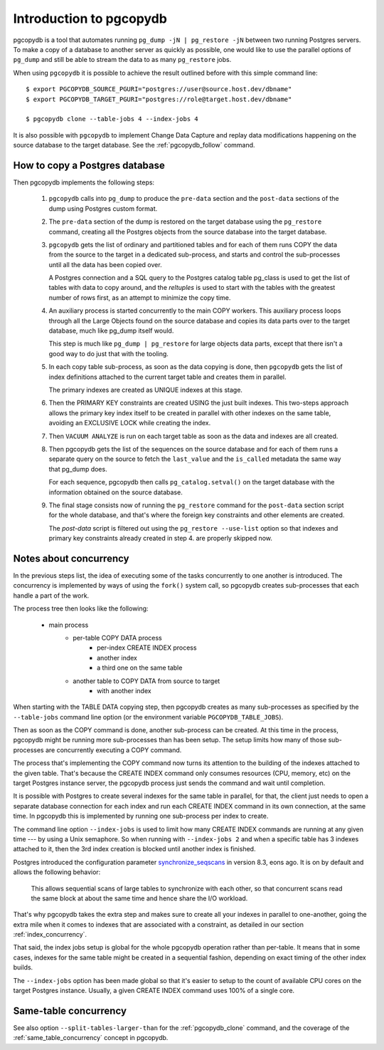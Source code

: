Introduction to pgcopydb
========================

pgcopydb is a tool that automates running ``pg_dump -jN | pg_restore -jN``
between two running Postgres servers. To make a copy of a database to
another server as quickly as possible, one would like to use the parallel
options of ``pg_dump`` and still be able to stream the data to as many
``pg_restore`` jobs.

When using ``pgcopydb`` it is possible to achieve the result outlined before
with this simple command line::

  $ export PGCOPYDB_SOURCE_PGURI="postgres://user@source.host.dev/dbname"
  $ export PGCOPYDB_TARGET_PGURI="postgres://role@target.host.dev/dbname"

  $ pgcopydb clone --table-jobs 4 --index-jobs 4

It is also possible with ``pgcopydb`` to implement Change Data Capture and
replay data modifications happening on the source database to the target
database. See the :ref:`pgcopydb_follow` command.

How to copy a Postgres database
-------------------------------

Then pgcopydb implements the following steps:

  1. ``pgcopydb`` calls into ``pg_dump`` to produce the ``pre-data`` section
     and the ``post-data`` sections of the dump using Postgres custom
     format.

  2. The ``pre-data`` section of the dump is restored on the target database
     using the ``pg_restore`` command, creating all the Postgres objects
     from the source database into the target database.

  3. ``pgcopydb`` gets the list of ordinary and partitioned tables and for
     each of them runs COPY the data from the source to the target in a
     dedicated sub-process, and starts and control the sub-processes until
     all the data has been copied over.

     A Postgres connection and a SQL query to the Postgres catalog table
     pg_class is used to get the list of tables with data to copy around,
     and the `reltuples` is used to start with the tables with the greatest
     number of rows first, as an attempt to minimize the copy time.

  4. An auxiliary process is started concurrently to the main COPY workers.
     This auxiliary process loops through all the Large Objects found on the
     source database and copies its data parts over to the target database,
     much like pg_dump itself would.

     This step is much like ``pg_dump | pg_restore`` for large objects data
     parts, except that there isn't a good way to do just that with the
     tooling.

  5. In each copy table sub-process, as soon as the data copying is done,
     then ``pgcopydb`` gets the list of index definitions attached to the
     current target table and creates them in parallel.

     The primary indexes are created as UNIQUE indexes at this stage.

  6. Then the PRIMARY KEY constraints are created USING the just built
     indexes. This two-steps approach allows the primary key index itself to
     be created in parallel with other indexes on the same table, avoiding
     an EXCLUSIVE LOCK while creating the index.

  7. Then ``VACUUM ANALYZE`` is run on each target table as soon as the data
     and indexes are all created.

  8. Then pgcopydb gets the list of the sequences on the source database and
     for each of them runs a separate query on the source to fetch the
     ``last_value`` and the ``is_called`` metadata the same way that pg_dump
     does.

     For each sequence, pgcopydb then calls ``pg_catalog.setval()`` on the
     target database with the information obtained on the source database.

  9. The final stage consists now of running the ``pg_restore`` command for
     the ``post-data`` section script for the whole database, and that's
     where the foreign key constraints and other elements are created.

     The *post-data* script is filtered out using the ``pg_restore
     --use-list`` option so that indexes and primary key constraints already
     created in step 4. are properly skipped now.

Notes about concurrency
-----------------------

In the previous steps list, the idea of executing some of the tasks
concurrently to one another is introduced. The concurrency is implemented by
ways of using the ``fork()`` system call, so pgcopydb creates sub-processes
that each handle a part of the work.

The process tree then looks like the following:

  - main process
	  - per-table COPY DATA process
		  - per-index CREATE INDEX process
		  - another index
		  - a third one on the same table
	  - another table to COPY DATA from source to target
		  - with another index

When starting with the TABLE DATA copying step, then pgcopydb creates as
many sub-processes as specified by the ``--table-jobs`` command line option
(or the environment variable ``PGCOPYDB_TABLE_JOBS``).

Then as soon as the COPY command is done, another sub-process can be
created. At this time in the process, pgcopydb might be running more
sub-processes than has been setup. The setup limits how many of those
sub-processes are concurrently executing a COPY command.

The process that's implementing the COPY command now turns its attention to
the building of the indexes attached to the given table. That's because the
CREATE INDEX command only consumes resources (CPU, memory, etc) on the
target Postgres instance server, the pgcopydb process just sends the command
and wait until completion.

It is possible with Postgres to create several indexes for the same table in
parallel, for that, the client just needs to open a separate database
connection for each index and run each CREATE INDEX command in its own
connection, at the same time. In pgcopydb this is implemented by running one
sub-process per index to create.

The command line option ``--index-jobs`` is used to limit how many CREATE
INDEX commands are running at any given time --- by using a Unix semaphore.
So when running with ``--index-jobs 2`` and when a specific table has 3
indexes attached to it, then the 3rd index creation is blocked until another
index is finished.

Postgres introduced the configuration parameter `synchronize_seqscans`__ in
version 8.3, eons ago. It is on by default and allows the following
behavior:

__ https://postgresqlco.nf/doc/en/param/synchronize_seqscans/

  This allows sequential scans of large tables to synchronize with each
  other, so that concurrent scans read the same block at about the same time
  and hence share the I/O workload.

That's why pgcopydb takes the extra step and makes sure to create all your
indexes in parallel to one-another, going the extra mile when it comes to
indexes that are associated with a constraint, as detailed in our section
:ref:`index_concurrency`.

That said, the index jobs setup is global for the whole pgcopydb operation
rather than per-table. It means that in some cases, indexes for the same
table might be created in a sequential fashion, depending on exact timing of
the other index builds.

The ``--index-jobs`` option has been made global so that it's easier to
setup to the count of available CPU cores on the target Postgres instance.
Usually, a given CREATE INDEX command uses 100% of a single core.

Same-table concurrency
----------------------

See also option ``--split-tables-larger-than`` for the :ref:`pgcopydb_clone`
command, and the coverage of the :ref:`same_table_concurrency` concept in
pgcopydb.
